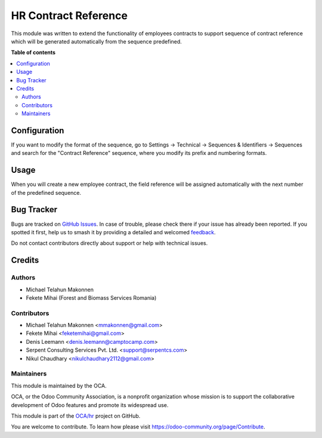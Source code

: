 =====================
HR Contract Reference
=====================

.. 
   !!!!!!!!!!!!!!!!!!!!!!!!!!!!!!!!!!!!!!!!!!!!!!!!!!!!
   !! This file is generated by oca-gen-addon-readme !!
   !! changes will be overwritten.                   !!
   !!!!!!!!!!!!!!!!!!!!!!!!!!!!!!!!!!!!!!!!!!!!!!!!!!!!
   !! source digest: sha256:37618c03169466b8a706a3c90517257b81ac08fa37d9eddf2497704980c66088
   !!!!!!!!!!!!!!!!!!!!!!!!!!!!!!!!!!!!!!!!!!!!!!!!!!!!

.. |badge1| image:: https://img.shields.io/badge/maturity-Beta-yellow.png
    :target: https://odoo-community.org/page/development-status
    :alt: Beta
.. |badge2| image:: https://img.shields.io/badge/licence-AGPL--3-blue.png
    :target: http://www.gnu.org/licenses/agpl-3.0-standalone.html
    :alt: License: AGPL-3
.. |badge3| image:: https://img.shields.io/badge/github-OCA%2Fhr-lightgray.png?logo=github
    :target: https://github.com/OCA/hr/tree/12.0/hr_contract_reference
    :alt: OCA/hr
.. |badge4| image:: https://img.shields.io/badge/weblate-Translate%20me-F47D42.png
    :target: https://translation.odoo-community.org/projects/hr-12-0/hr-12-0-hr_contract_reference
    :alt: Translate me on Weblate
.. |badge5| image:: https://img.shields.io/badge/runboat-Try%20me-875A7B.png
    :target: https://runboat.odoo-community.org/builds?repo=OCA/hr&target_branch=12.0
    :alt: Try me on Runboat

|badge1| |badge2| |badge3| |badge4| |badge5|

This module was written to extend the functionality of employees contracts
to support sequence of contract reference which will be generated
automatically from the sequence predefined.

**Table of contents**

.. contents::
   :local:

Configuration
=============

If you want to modify the format of the sequence, go to
Settings -> Technical -> Sequences & Identifiers -> Sequences
and search for the "Contract Reference" sequence, where you modify
its prefix and numbering formats.

Usage
=====

When you will create a new employee contract, the field reference will be
assigned automatically with the next number of the predefined sequence.

Bug Tracker
===========

Bugs are tracked on `GitHub Issues <https://github.com/OCA/hr/issues>`_.
In case of trouble, please check there if your issue has already been reported.
If you spotted it first, help us to smash it by providing a detailed and welcomed
`feedback <https://github.com/OCA/hr/issues/new?body=module:%20hr_contract_reference%0Aversion:%2012.0%0A%0A**Steps%20to%20reproduce**%0A-%20...%0A%0A**Current%20behavior**%0A%0A**Expected%20behavior**>`_.

Do not contact contributors directly about support or help with technical issues.

Credits
=======

Authors
~~~~~~~

* Michael Telahun Makonnen
* Fekete Mihai (Forest and Biomass Services Romania)

Contributors
~~~~~~~~~~~~

* Michael Telahun Makonnen <mmakonnen@gmail.com>
* Fekete Mihai <feketemihai@gmail.com>
* Denis Leemann <denis.leemann@camptocamp.com>
* Serpent Consulting Services Pvt. Ltd. <support@serpentcs.com>
* Nikul Chaudhary <nikulchaudhary2112@gmail.com>

Maintainers
~~~~~~~~~~~

This module is maintained by the OCA.

.. image:: https://odoo-community.org/logo.png
   :alt: Odoo Community Association
   :target: https://odoo-community.org

OCA, or the Odoo Community Association, is a nonprofit organization whose
mission is to support the collaborative development of Odoo features and
promote its widespread use.

This module is part of the `OCA/hr <https://github.com/OCA/hr/tree/12.0/hr_contract_reference>`_ project on GitHub.

You are welcome to contribute. To learn how please visit https://odoo-community.org/page/Contribute.
